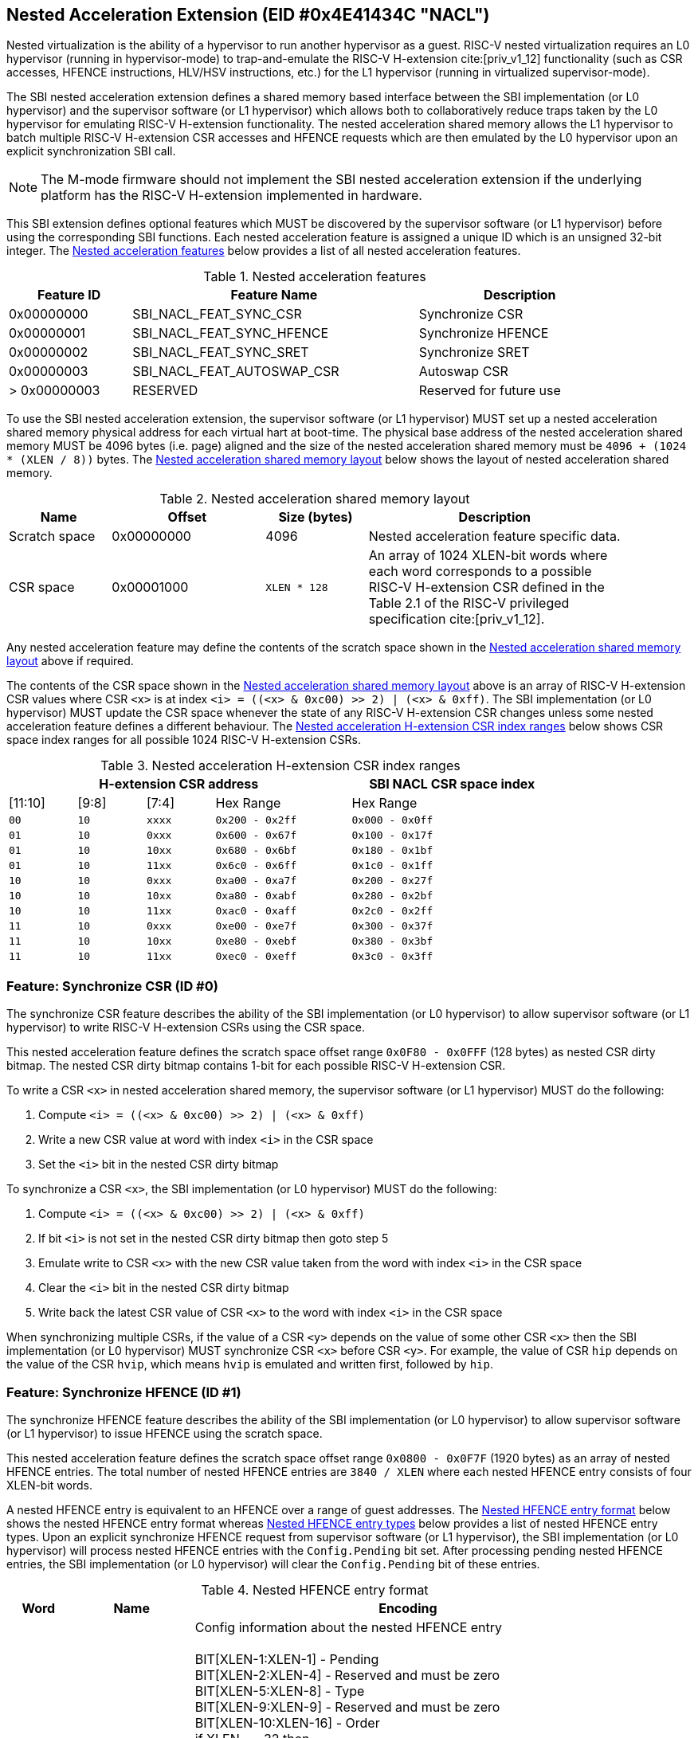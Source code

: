 == Nested Acceleration Extension (EID #0x4E41434C "NACL")

Nested virtualization is the ability of a hypervisor to run another hypervisor
as a guest. RISC-V nested virtualization requires an L0 hypervisor (running
in hypervisor-mode) to trap-and-emulate the RISC-V H-extension cite:[priv_v1_12]
functionality (such as CSR accesses, HFENCE instructions, HLV/HSV instructions,
etc.) for the L1 hypervisor (running in virtualized supervisor-mode).

The SBI nested acceleration extension defines a shared memory based interface
between the SBI implementation (or L0 hypervisor) and the supervisor software
(or L1 hypervisor) which allows both to collaboratively reduce traps taken
by the L0 hypervisor for emulating RISC-V H-extension functionality. The
nested acceleration shared memory allows the L1 hypervisor to batch multiple
RISC-V H-extension CSR accesses and HFENCE requests which are then emulated
by the L0 hypervisor upon an explicit synchronization SBI call.

NOTE: The M-mode firmware should not implement the SBI nested acceleration
extension if the underlying platform has the RISC-V H-extension implemented
in hardware.

This SBI extension defines optional features which MUST be discovered by
the supervisor software (or L1 hypervisor) before using the corresponding
SBI functions. Each nested acceleration feature is assigned a unique ID
which is an unsigned 32-bit integer. The <<table_nacl_features>> below
provides a list of all nested acceleration features.

[#table_nacl_features]
.Nested acceleration features
[cols="3,7,5", width=90%, align="center", options="header"]
|===
| Feature ID   | Feature Name               | Description
| 0x00000000   | SBI_NACL_FEAT_SYNC_CSR     | Synchronize CSR
| 0x00000001   | SBI_NACL_FEAT_SYNC_HFENCE  | Synchronize HFENCE
| 0x00000002   | SBI_NACL_FEAT_SYNC_SRET    | Synchronize SRET
| 0x00000003   | SBI_NACL_FEAT_AUTOSWAP_CSR | Autoswap CSR
| > 0x00000003 | RESERVED                   | Reserved for future use
|===

To use the SBI nested acceleration extension, the supervisor software
(or L1 hypervisor) MUST set up a nested acceleration shared memory
physical address for each virtual hart at boot-time. The physical base
address of the nested acceleration shared memory MUST be 4096 bytes
(i.e. page) aligned and the size of the nested acceleration shared
memory must be `4096 + (1024 * (XLEN / 8))` bytes. The
<<table_nacl_shmem_layout>> below shows the layout of nested
acceleration shared memory.

[#table_nacl_shmem_layout]
.Nested acceleration shared memory layout
[cols="2,3,2,5", width=90%, align="center", options="header"]
|===
| Name          | Offset     | Size (bytes) | Description
| Scratch space | 0x00000000 | 4096         | Nested acceleration feature
                                              specific data.
| CSR space     | 0x00001000 | `XLEN * 128` | An array of 1024 XLEN-bit words
                                              where each word corresponds to
                                              a possible RISC-V H-extension
                                              CSR defined in the Table 2.1
                                              of the RISC-V privileged
                                              specification cite:[priv_v1_12].
|===

Any nested acceleration feature may define the contents of the scratch space
shown in the <<table_nacl_shmem_layout>> above if required.

The contents of the CSR space shown in the <<table_nacl_shmem_layout>>
above is an array of RISC-V H-extension CSR values where CSR `<x>` is at
index `<i> = ((<x> & 0xc00) >> 2) | (<x> & 0xff)`. The SBI implementation
(or L0 hypervisor) MUST update the CSR space whenever the state of any
RISC-V H-extension CSR changes unless some nested acceleration feature
defines a different behaviour. The <<table_nacl_hext_csr_index_ranges>>
below shows CSR space index ranges for all possible 1024 RISC-V
H-extension CSRs.

[#table_nacl_hext_csr_index_ranges]
.Nested acceleration H-extension CSR index ranges
[cols="1,1,1,2,3", width=80%, align="center", options="header"]
|===
4+| H-extension CSR address                 | SBI NACL CSR space index
| [11:10]   | [9:8]   | [7:4]   | Hex Range | Hex Range
| `00`      | `10`    | `xxxx`  | `0x200 - 0x2ff` | `0x000 - 0x0ff`
| `01`      | `10`    | `0xxx`  | `0x600 - 0x67f` | `0x100 - 0x17f`
| `01`      | `10`    | `10xx`  | `0x680 - 0x6bf` | `0x180 - 0x1bf`
| `01`      | `10`    | `11xx`  | `0x6c0 - 0x6ff` | `0x1c0 - 0x1ff`
| `10`      | `10`    | `0xxx`  | `0xa00 - 0xa7f` | `0x200 - 0x27f`
| `10`      | `10`    | `10xx`  | `0xa80 - 0xabf` | `0x280 - 0x2bf`
| `10`      | `10`    | `11xx`  | `0xac0 - 0xaff` | `0x2c0 - 0x2ff`
| `11`      | `10`    | `0xxx`  | `0xe00 - 0xe7f` | `0x300 - 0x37f`
| `11`      | `10`    | `10xx`  | `0xe80 - 0xebf` | `0x380 - 0x3bf`
| `11`      | `10`    | `11xx`  | `0xec0 - 0xeff` | `0x3c0 - 0x3ff`
|===

=== Feature: Synchronize CSR (ID #0)

The synchronize CSR feature describes the ability of the SBI implementation
(or L0 hypervisor) to allow supervisor software (or L1 hypervisor) to write
RISC-V H-extension CSRs using the CSR space.

This nested acceleration feature defines the scratch space offset range
`0x0F80 - 0x0FFF` (128 bytes) as nested CSR dirty bitmap. The nested CSR
dirty bitmap contains 1-bit for each possible RISC-V H-extension CSR.

To write a CSR `<x>` in nested acceleration shared memory, the supervisor
software (or L1 hypervisor) MUST do the following:

. Compute `<i> = ((<x> & 0xc00) >> 2) | (<x> & 0xff)`
. Write a new CSR value at word with index `<i>` in the CSR space
. Set the `<i>` bit in the nested CSR dirty bitmap

To synchronize a CSR `<x>`, the SBI implementation (or L0 hypervisor)
MUST do the following:

. Compute `<i> = ((<x> & 0xc00) >> 2) | (<x> & 0xff)`
. If bit `<i>` is not set in the nested CSR dirty bitmap then goto step 5
. Emulate write to CSR `<x>` with the new CSR value taken from the word with
   index `<i>` in the CSR space
. Clear the `<i>` bit in the nested CSR dirty bitmap
. Write back the latest CSR value of CSR `<x>` to the word with index
   `<i>` in the CSR space

When synchronizing multiple CSRs, if the value of a CSR `<y>` depends on the
value of some other CSR `<x>` then the SBI implementation (or L0 hypervisor)
MUST synchronize CSR `<x>` before CSR `<y>`. For example, the value of CSR
`hip` depends on the value of the CSR `hvip`, which means `hvip` is emulated
and written first, followed by `hip`.

=== Feature: Synchronize HFENCE (ID #1)

The synchronize HFENCE feature describes the ability of the SBI implementation
(or L0 hypervisor) to allow supervisor software (or L1 hypervisor) to issue
HFENCE using the scratch space.

This nested acceleration feature defines the scratch space offset range
`0x0800 - 0x0F7F` (1920 bytes) as an array of nested HFENCE entries. The
total number of nested HFENCE entries are `3840 / XLEN` where each nested
HFENCE entry consists of four XLEN-bit words.

A nested HFENCE entry is equivalent to an HFENCE over a range of guest
addresses. The <<table_nacl_hfence_entry_format>> below shows the nested
HFENCE entry format whereas <<table_nacl_hfence_entry_types>> below provides
a list of nested HFENCE entry types. Upon an explicit synchronize HFENCE
request from supervisor software (or L1 hypervisor), the SBI implementation
(or L0 hypervisor) will process nested HFENCE entries with the `Config.Pending`
bit set. After processing pending nested HFENCE entries, the SBI implementation
(or L0 hypervisor) will clear the `Config.Pending` bit of these entries.

[#table_nacl_hfence_entry_format]
.Nested HFENCE entry format
[cols="1,2,7", width=90%, align="center", options="header"]
|===
| Word | Name        | Encoding
| 0    | Config      | Config information about the nested HFENCE entry +
                       +
                       BIT[XLEN-1:XLEN-1] - Pending +
                       BIT[XLEN-2:XLEN-4] - Reserved and must be zero +
                       BIT[XLEN-5:XLEN-8] - Type +
                       BIT[XLEN-9:XLEN-9] - Reserved and must be zero +
                       BIT[XLEN-10:XLEN-16] - Order +
                       if XLEN == 32 then +
                       &nbsp;&nbsp;&nbsp;&nbsp;BIT[15:9] - VMID +
                       &nbsp;&nbsp;&nbsp;&nbsp;BIT[8:0] - ASID +
                       else +
                       &nbsp;&nbsp;&nbsp;&nbsp;BIT[29:16] - VMID +
                       &nbsp;&nbsp;&nbsp;&nbsp;BIT[15:0] - ASID +
                       +
                       The page size for invalidation must be +
                       `1 << (Config.Order + 12)` bytes.
| 1    | Page_Number | Page address right shifted by `Config.Order + 12`
| 2    | Reserved    | Reserved for future use and must be zero
| 3    | Page_Count  | Number of pages to invalidate
|===

[#table_nacl_hfence_entry_types]
.Nested HFENCE entry types
[cols="1,3,7", width=90%, align="center", options="header"]
|===
| Type | Name          | Description
| 0    | GVMA          | Invalidate a guest physical address range across
                         all VMIDs. The `VMID` and `ASID` fields of the
                         `Config` word are ignored and MUST be zero.
| 1    | GVMA_ALL      | Invalidate all guest physical addresses across
                         all VMIDs. The `Order`, `VMID` and `ASID` fields
                         of the `Config` word are ignored and MUST be zero.
                         The `Page_Number` and `Page_Count` words are ignored
                         and MUST be zero.
| 2    | GVMA_VMID     | Invalidate a guest physical address range for a
                         particular VMID. The `ASID` field of the `Config`
                         word is ignored and MUST be zero.
| 3    | GVMA_VMID_ALL | Invalidate all guest physical addresses for a
                         particular VMID. The `Order` and `ASID` fields
                         of the `Config` word are ignored and MUST be zero.
                         The `Page_Number` and `Page_Count` words are ignored
                         and MUST be zero.
| 4    | VVMA          | Invalidate a guest virtual address range for a
                         particular VMID. The `ASID` field of the `Config`
                         word is ignored and MUST be zero.
| 5    | VVMA_ALL      | Invalidate all guest virtual addresses for a
                         particular VMID. The `Order` and `ASID` fields
                         of the `Config` word are ignored and MUST be zero.
                         The `Page_Number` and `Page_Count` words are ignored
                         and MUST be zero.
| 6    | VVMA_ASID     | Invalidate a guest virtual address range for a
                         particular VMID and ASID.
| 7    | VVMA_ASID_ALL | Invalidate all guest virtual addresses for a
                         particular VMID and ASID. The `Order` field of
                         the `Config` word is ignored and MUST be zero.
                         The `Page_Number` and `Page_Count` words are ignored
                         and MUST be zero.
| > 7  | Reserved      | Reserved for future use.
|===

To add a nested HFENCE entry, the supervisor software (or L1 hypervisor)
MUST do the following:

. Find an unused nested HFENCE entry with `Config.Pending == 0`
. Update the `Page_Number` and `Page_Count` words in the nested
  HFENCE entry
. Update the `Config` word in the nested HFENCE entry such that
  `Config.Pending` bit is set

To synchronize a nested HFENCE entry, the SBI implementation (or L0
hypervisor) MUST do the following:

. If `Config.Pending == 0` then do nothing and skip below steps
. Process HFENCE based on details in the nested HFENCE entry
. Clear the `Config.Pending` bit in the nested HFENCE entry

=== Feature: Synchronize SRET (ID #2)

The synchronize SRET feature describes the ability of the SBI implementation
(or L0 hypervisor) to do synchronization of CSRs and HFENCEs in the nested
acceleration shared memory for the supervisor software (or L1 hypervisor)
along with SRET emulation.

This nested acceleration feature defines the scratch space offset range
`0x0000 - 0x01FF` (512 bytes) as nested SRET context. The
<<table_nacl_sret_context>> below shows contents of the nested SRET context.

[#table_nacl_sret_context]
.Nested SRET context
[cols="4,2,6", width=90%, align="center", options="header"]
|===
| Offset            | Name     | Encoding
| `0 * (XLEN / 8)`  | Reserved | Reserved for future use and must be zero
| `1 * (XLEN / 8)`  | X1       | Value to be restored in GPR X1
| `2 * (XLEN / 8)`  | X2       | Value to be restored in GPR X2
| `3 * (XLEN / 8)`  | X3       | Value to be restored in GPR X3
| `4 * (XLEN / 8)`  | X4       | Value to be restored in GPR X4
| `5 * (XLEN / 8)`  | X5       | Value to be restored in GPR X5
| `6 * (XLEN / 8)`  | X6       | Value to be restored in GPR X6
| `7 * (XLEN / 8)`  | X7       | Value to be restored in GPR X7
| `8 * (XLEN / 8)`  | X8       | Value to be restored in GPR X8
| `9 * (XLEN / 8)`  | X9       | Value to be restored in GPR X9
| `10 * (XLEN / 8)` | X10      | Value to be restored in GPR X10
| `11 * (XLEN / 8)` | X11      | Value to be restored in GPR X11
| `12 * (XLEN / 8)` | X12      | Value to be restored in GPR X12
| `13 * (XLEN / 8)` | X13      | Value to be restored in GPR X13
| `14 * (XLEN / 8)` | X14      | Value to be restored in GPR X14
| `15 * (XLEN / 8)` | X15      | Value to be restored in GPR X15
| `16 * (XLEN / 8)` | X16      | Value to be restored in GPR X16
| `17 * (XLEN / 8)` | X17      | Value to be restored in GPR X17
| `18 * (XLEN / 8)` | X18      | Value to be restored in GPR X18
| `19 * (XLEN / 8)` | X19      | Value to be restored in GPR X19
| `20 * (XLEN / 8)` | X20      | Value to be restored in GPR X20
| `21 * (XLEN / 8)` | X21      | Value to be restored in GPR X21
| `22 * (XLEN / 8)` | X22      | Value to be restored in GPR X22
| `23 * (XLEN / 8)` | X23      | Value to be restored in GPR X23
| `24 * (XLEN / 8)` | X24      | Value to be restored in GPR X24
| `25 * (XLEN / 8)` | X25      | Value to be restored in GPR X25
| `26 * (XLEN / 8)` | X26      | Value to be restored in GPR X26
| `27 * (XLEN / 8)` | X27      | Value to be restored in GPR X27
| `28 * (XLEN / 8)` | X28      | Value to be restored in GPR X28
| `29 * (XLEN / 8)` | X29      | Value to be restored in GPR X29
| `30 * (XLEN / 8)` | X30      | Value to be restored in GPR X30
| `31 * (XLEN / 8)` | X31      | Value to be restored in GPR X31
| `32 * (XLEN / 8)` - 0x1FF | Reserved | Reserved for future use
|===

Before sending a synchronize SRET request to the SBI implementation (or
L0 hypervisor), the supervisor software (or L1 hypervisor) MUST write
the GPR `X<i>` values to be restored at offset `<i> * (XLEN / 8)` of the
nested SRET context.

Upon a synchronize SRET request from the supervisor software (or L1
hypervisor), the SBI implementation (or L0 hypervisor) MUST do the
following:

. If SBI_NACL_FEAT_SYNC_CSR feature is available then
.. All RISC-V H-extension CSRs implemented by the SBI implementation
   (or L0 hypervisor) are synchronized as described in the
   <<_feature_synchronize_csr_id_0>>. This is equivalent to
   the SBI call `sbi_nacl_sync_csr(-1UL)`.
. If SBI_NACL_FEAT_SYNC_HFENCE feature is available then
.. All nested HFENCE entries are synchronized as described in the
   <<_feature_synchronize_hfence_id_1>>. This is equivalent to
   the SBI call `sbi_nacl_sync_hfence(-1UL)`.
. Restore GPR `X<i>` registers from the nested SRET context.
. Emulate the SRET instruction as defined by the RISC-V Privilege
  specification cite:[priv_v1_12].

=== Feature: Autoswap CSR (ID #3)

The autoswap CSR feature describes the ability of the SBI implementation
(or L0 hypervisor) to automatically swap certain RISC-V H-extension CSR
values from the nested acceleration shared memory in the following
situations:

* Before emulating the SRET instruction for a synchronized SRET request
  from the supervisor software (or L1 hypervisor).
* After supervisor (or L1) virtualization state changes from ON to OFF.

NOTE: The supervisor software (or L1 hypervisor) should use the autoswap
CSR feature in conjunction with the synchronize SRET feature.

This nested acceleration feature defines the scratch space offset
range `0x0200 - 0x027F` (128 bytes) as nested autoswap context. The
<<table_nacl_autoswap_context>> below shows contents of the nested
autoswap context.

[#table_nacl_autoswap_context]
.Nested autoswap context
[cols="4,3,6", width=90%, align="center", options="header"]
|===
| Offset           | Name           | Encoding
| `0 * (XLEN / 8)` | Autoswap_Flags | Autoswap flags +
                                      +
                                      BIT[XLEN-1:1] - Reserved for future use +
                                                      and must be zero +
                                      BIT[0:0] - HSTATUS
| `1 * (XLEN / 8)` | HSTATUS | Value to be swapped with `HSTATUS` CSR
| `2 * (XLEN / 8)` - 0x7F | Reserved | Reserved for future use.
|===

To enable automatic swapping of CSRs from the nested autoswap context,
the supervisor software (or L1 hypervisor) MUST do the following:

. Write the `HSTATUS` swap value in the nested autoswap context.
. Set `Autoswap_Flags.HSTATUS` bit in the nested autoswap context.

To swap CSRs from the nested autoswap context, the SBI implementation
(or L0 hypervisor) MUST do the following:

. If `Autoswap_Flags.HSTATUS` bit is set in the nested autoswap context
  then swap the supervisor `HSTATUS` CSR value with the `HSTATUS` value
  in the nested autoswap context.

=== Function: Probe nested acceleration feature (FID #0)

[source, C]
----
struct sbiret sbi_nacl_probe_feature(uint32_t feature_id)
----

Probe a nested acceleration feature. This is a mandatory function of the
SBI nested acceleration extension. The `feature_id` parameter specifies the
nested acceleration feature to probe. <<table_nacl_features>> provides
a list of possible feature IDs.

This function always returns SBI_SUCCESS in `sbiret.error`. It returns `0`
in `sbiret.value` if the given `feature_id` is not available, or `1` in
`sbiret.value` if it is available.

=== Function: Set nested acceleration shared memory (FID #1)

[source, C]
----
struct sbiret sbi_nacl_set_shmem(unsigned long shmem_phys_lo,
                                 unsigned long shmem_phys_hi,
                                 unsigned long flags)
----

Set and enable the shared memory for nested acceleration on the calling
hart. This is a mandatory function of the SBI nested acceleration extension.

If both `shmem_phys_lo` and `shmem_phys_hi` parameters are not all-ones
bitwise then `shmem_phys_lo` specifies the lower XLEN bits and `shmem_phys_hi`
specifies the upper XLEN bits of the shared memory physical base address.
`shmem_phys_lo` MUST be 4096 bytes (i.e. page) aligned and the size of the
shared memory must be `4096 + (XLEN * 128)` bytes.

If both `shmem_phys_lo` and `shmem_phys_hi` parameters are all-ones bitwise
then the nested acceleration features are disabled.

The `flags` parameter is reserved for future use and must be zero.

The possible error codes returned in `sbiret.error` are shown in
<<table_nacl_set_shmem_errors>>.

[#table_nacl_set_shmem_errors]
.NACL Set Shared Memory Errors
[cols="1,2", width=100%, align="center", options="header"]
|===
| Error code              | Description
| SBI_SUCCESS             | Shared memory was set or cleared successfully.
| SBI_ERR_INVALID_PARAM   | The `flags` parameter is not zero or or the
                            `shmem_phys_lo` parameter is not 4096 bytes
                            aligned.
| SBI_ERR_INVALID_ADDRESS | The shared memory pointed to by the `shmem_phys_lo`
                            and `shmem_phys_hi` parameters does not satisfy
                            the requirements described in
                            <<_shared_memory_physical_address_range_parameter>>.
|===

=== Function: Synchronize shared memory CSRs (FID #2)

[source, C]
----
struct sbiret sbi_nacl_sync_csr(unsigned long csr_num)
----

Synchronize CSRs in the nested acceleration shared memory. This is an
optional function which is only available if the SBI_NACL_FEAT_SYNC_CSR
feature is available. The parameter `csr_num` specifies the set of
RISC-V H-extension CSRs to be synchronized.

If `csr_num` is all-ones bitwise then all RISC-V H-extension CSRs
implemented by the SBI implementation (or L0 hypervisor) are
synchronized as described in the <<_feature_synchronize_csr_id_0>>.

If `(csr_num & 0x300) == 0x200` and `csr_num < 0x1000` then only a
single RISC-V H-extension CSR specified by the `csr_num` parameter
is synchronized as described in the <<_feature_synchronize_csr_id_0>>.

The possible error codes returned in `sbiret.error` are shown in
<<table_nacl_sync_csr_errors>>.

[#table_nacl_sync_csr_errors]
.NACL Synchronize CSR Errors
[cols="1,2", width=100%, align="center", options="header"]
|===
| Error code              | Description
| SBI_SUCCESS             | CSRs synchronized successfully.
| SBI_ERR_NOT_SUPPORTED   | SBI_NACL_FEAT_SYNC_CSR feature is not available.
| SBI_ERR_INVALID_PARAM   | `csr_num` is not all-ones bitwise and either: +
                            * `(csr_num & 0x300) != 0x200` or +
                            * `csr_num >= 0x1000` or +
                            * `csr_num` is not implemented by the
                               SBI implementation
| SBI_ERR_NO_SHMEM        | Nested acceleration shared memory not available.
|===

=== Function: Synchronize shared memory HFENCEs (FID #3)

[source, C]
----
struct sbiret sbi_nacl_sync_hfence(unsigned long entry_index)
----

Synchronize HFENCEs in the nested acceleration shared memory. This is an
optional function which is only available if the SBI_NACL_FEAT_SYNC_HFENCE
feature is available. The parameter `entry_index` specifies the set of
nested HFENCE entries to be synchronized.

If `entry_index` is all-ones bitwise then all nested HFENCE entries are
synchronized as described in the <<_feature_synchronize_hfence_id_1>>.

If `entry_index < (3840 / XLEN)` then only a single nested HFENCE entry
specified by the `entry_index` parameter is synchronized as described
in the <<_feature_synchronize_hfence_id_1>>.

The possible error codes returned in `sbiret.error` are shown in
<<table_nacl_sync_hfence_errors>>.

[#table_nacl_sync_hfence_errors]
.NACL Synchronize HFENCE Errors
[cols="1,2", width=100%, align="center", options="header"]
|===
| Error code              | Description
| SBI_SUCCESS             | HFENCEs synchronized successfully.
| SBI_ERR_NOT_SUPPORTED   | SBI_NACL_FEAT_SYNC_HFENCE feature is not available.
| SBI_ERR_INVALID_PARAM   | `entry_index` is not all-ones bitwise and +
                            `entry_index >= (3840 / XLEN)`.
| SBI_ERR_NO_SHMEM        | Nested acceleration shared memory not available.
|===

=== Function: Synchronize shared memory and emulate SRET (FID #4)

[source, C]
----
struct sbiret sbi_nacl_sync_sret(void)
----

Synchronize CSRs and HFENCEs in the nested acceleration shared memory and
emulate the SRET instruction. This is an optional function which is only
available if the SBI_NACL_FEAT_SYNC_SRET feature is available.

This function is used by supervisor software (or L1 hypervisor) to do
a synchronize SRET request and the SBI implementation (or L0 hypervisor)
MUST handle it as described in the <<_feature_synchronize_sret_id_2>>.

This function does not return upon success and the possible error codes
returned in `sbiret.error` upon failure are shown in
<<table_nacl_sync_sret_errors>>.

[#table_nacl_sync_sret_errors]
.NACL Synchronize SRET Errors
[cols="1,2", width=100%, align="center", options="header"]
|===
| Error code              | Description
| SBI_ERR_NOT_SUPPORTED   | SBI_NACL_FEAT_SYNC_SRET feature is not available.
| SBI_ERR_NO_SHMEM        | Nested acceleration shared memory not available.
|===

=== Function Listing

[#table_nacl_function_list]
.NACL Function List
[cols="3,2,1,2", width=80%, align="center", options="header"]
|===
| Function Name           | SBI Version | FID | EID
| sbi_nacl_probe_feature  | 2.0         |  0  | 0x4E41434C
| sbi_nacl_set_shmem      | 2.0         |  1  | 0x4E41434C
| sbi_nacl_sync_csr       | 2.0         |  2  | 0x4E41434C
| sbi_nacl_sync_hfence    | 2.0         |  3  | 0x4E41434C
| sbi_nacl_sync_sret      | 2.0         |  4  | 0x4E41434C
|===
